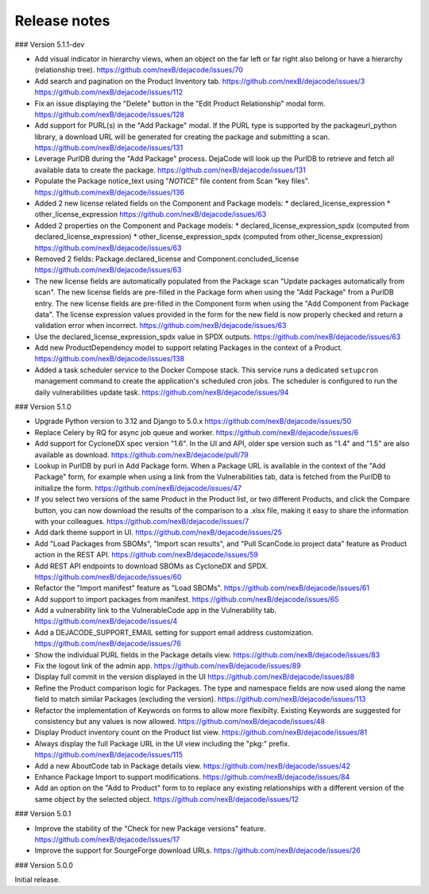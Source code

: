 Release notes
=============

### Version 5.1.1-dev

- Add visual indicator in hierarchy views, when an object on the far left or far right
  also belong or have a hierarchy (relationship tree).
  https://github.com/nexB/dejacode/issues/70

- Add search and pagination on the Product Inventory tab.
  https://github.com/nexB/dejacode/issues/3
  https://github.com/nexB/dejacode/issues/112

- Fix an issue displaying the "Delete" button in the "Edit Product Relationship"
  modal form.
  https://github.com/nexB/dejacode/issues/128

- Add support for PURL(s) in the "Add Package" modal.
  If the PURL type is supported by the packageurl_python library, a download URL
  will be generated for creating the package and submitting a scan.
  https://github.com/nexB/dejacode/issues/131

- Leverage PurlDB during the "Add Package" process.
  DejaCode will look up the PurlDB to retrieve and fetch all available data to
  create the package.
  https://github.com/nexB/dejacode/issues/131

- Populate the Package notice_text using "*NOTICE*" file content from Scan "key files".
  https://github.com/nexB/dejacode/issues/136

- Added 2 new license related fields on the Component and Package models:
  * declared_license_expression
  * other_license_expression
  https://github.com/nexB/dejacode/issues/63

- Added 2 properties on the Component and Package models:
  * declared_license_expression_spdx (computed from declared_license_expression)
  * other_license_expression_spdx (computed from other_license_expression)
  https://github.com/nexB/dejacode/issues/63

- Removed 2 fields: Package.declared_license and Component.concluded_license
  https://github.com/nexB/dejacode/issues/63

- The new license fields are automatically populated from the Package scan
  "Update packages automatically from scan".
  The new license fields are pre-filled in the Package form when using the
  "Add Package" from a PurlDB entry.
  The new license fields are pre-filled in the Component form when using the
  "Add Component from Package data".
  The license expression values provided in the form for the new field is now
  properly checked and return a validation error when incorrect.
  https://github.com/nexB/dejacode/issues/63

- Use the declared_license_expression_spdx value in SPDX outputs.
  https://github.com/nexB/dejacode/issues/63

- Add new ProductDependency model to support relating Packages in the context of a
  Product.
  https://github.com/nexB/dejacode/issues/138

- Added a task scheduler service to the Docker Compose stack.
  This service runs a dedicated ``setupcron`` management command to create the
  application's scheduled cron jobs.
  The scheduler is configured to run the daily vulnerabilities update task.
  https://github.com/nexB/dejacode/issues/94

### Version 5.1.0

- Upgrade Python version to 3.12 and Django to 5.0.x
  https://github.com/nexB/dejacode/issues/50

- Replace Celery by RQ for async job queue and worker.
  https://github.com/nexB/dejacode/issues/6

- Add support for CycloneDX spec version "1.6".
  In the UI and API, older spe version such as "1.4" and "1.5" are also available as
  download.
  https://github.com/nexB/dejacode/pull/79

- Lookup in PurlDB by purl in Add Package form.
  When a Package URL is available in the context of the "Add Package" form,
  for example when using a link from the Vulnerabilities tab,
  data is fetched from the PurlDB to initialize the form.
  https://github.com/nexB/dejacode/issues/47

- If you select two versions of the same Product in the Product list, or two different
  Products, and click the Compare button, you can now download the results of the
  comparison to a .xlsx file, making it easy to share the information with your
  colleagues.
  https://github.com/nexB/dejacode/issues/7

- Add dark theme support in UI.
  https://github.com/nexB/dejacode/issues/25

- Add "Load Packages from SBOMs", "Import scan results", and
  "Pull ScanCode.io project data" feature as Product action in the REST API.
  https://github.com/nexB/dejacode/issues/59

- Add REST API endpoints to download SBOMs as CycloneDX and SPDX.
  https://github.com/nexB/dejacode/issues/60

- Refactor the "Import manifest" feature as "Load SBOMs".
  https://github.com/nexB/dejacode/issues/61

- Add support to import packages from manifest.
  https://github.com/nexB/dejacode/issues/65

- Add a vulnerability link to the VulnerableCode app in the Vulnerability tab.
  https://github.com/nexB/dejacode/issues/4

- Add a DEJACODE_SUPPORT_EMAIL setting for support email address customization.
  https://github.com/nexB/dejacode/issues/76

- Show the individual PURL fields in the Package details view.
  https://github.com/nexB/dejacode/issues/83

- Fix the logout link of the admin app.
  https://github.com/nexB/dejacode/issues/89

- Display full commit in the version displayed in the UI
  https://github.com/nexB/dejacode/issues/88

- Refine the Product comparison logic for Packages.
  The type and namespace fields are now used along the name field to match similar
  Packages (excluding the version).
  https://github.com/nexB/dejacode/issues/113

- Refactor the implementation of Keywords on forms to allow more flexibilty.
  Existing Keywords are suggested for consistency but any values is now allowed.
  https://github.com/nexB/dejacode/issues/48

- Display Product inventory count on the Product list view.
  https://github.com/nexB/dejacode/issues/81

- Always display the full Package URL in the UI view including the "pkg:" prefix.
  https://github.com/nexB/dejacode/issues/115

- Add a new AboutCode tab in Package details view.
  https://github.com/nexB/dejacode/issues/42

- Enhance Package Import to support modifications.
  https://github.com/nexB/dejacode/issues/84

- Add an option on the "Add to Product" form to to replace any existing relationships
  with a different version of the same object by the selected object.
  https://github.com/nexB/dejacode/issues/12

### Version 5.0.1

- Improve the stability of the "Check for new Package versions" feature.
  https://github.com/nexB/dejacode/issues/17

- Improve the support for SourgeForge download URLs.
  https://github.com/nexB/dejacode/issues/26

### Version 5.0.0

Initial release.
